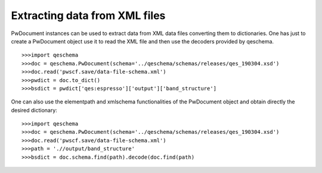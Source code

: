 ********************************
Extracting data from  XML files
********************************

PwDocument instances can be used to extract data from XML data files converting them to dictionaries. 
One has just to create a PwDocument object use it to read the XML file and then use the decoders provided 
by qeschema. 


::
   
   >>>import qeschema
   >>>doc = qeschema.PwDocument(schema='../qeschema/schemas/releases/qes_190304.xsd')
   >>>doc.read('pwscf.save/data-file-schema.xml') 
   >>>pwdict = doc.to_dict() 
   >>>bsdict = pwdict['qes:espresso']['output']['band_structure'] 


One can also use the elementpath  and xmlschema functionalities of the PwDocument object and obtain directly 
the desired dictionary: 

::

    >>>import qeschema
    >>>doc = qeschema.PwDocument(schema='../qeschema/schemas/releases/qes_190304.xsd')
    >>>doc.read('pwscf.save/data-file-schema.xml') 
    >>>path = './/output/band_structure' 
    >>>bsdict = doc.schema.find(path).decode(doc.find(path) 




